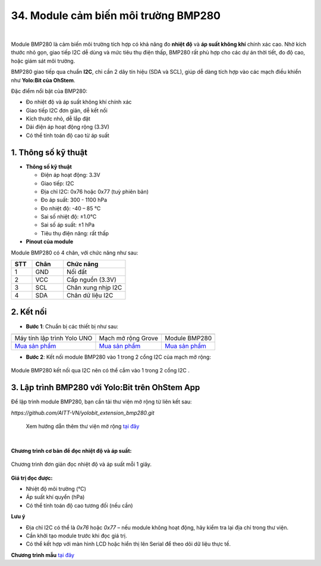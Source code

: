 34. Module cảm biến môi trường BMP280
======================================

.. image:: images/bmp280_01.png
    :width: 400px
    :align: center 
| 

Module BMP280 là cảm biến môi trường tích hợp có khả năng đo **nhiệt độ** và **áp suất không khí** chính xác cao. Nhờ kích thước nhỏ gọn, giao tiếp I2C dễ dùng và mức tiêu thụ điện thấp, BMP280 rất phù hợp cho các dự án thời tiết, đo độ cao, hoặc giám sát môi trường.

BMP280 giao tiếp qua chuẩn **I2C**, chỉ cần 2 dây tín hiệu (SDA và SCL), giúp dễ dàng tích hợp vào các mạch điều khiển như **Yolo:Bit của OhStem**.

Đặc điểm nổi bật của BMP280:

+ Đo nhiệt độ và áp suất không khí chính xác
+ Giao tiếp I2C đơn giản, dễ kết nối
+ Kích thước nhỏ, dễ lắp đặt
+ Dải điện áp hoạt động rộng (3.3V)
+ Có thể tính toán độ cao từ áp suất

**1. Thông số kỹ thuật**
------------------------

- **Thông số kỹ thuật**

  + Điện áp hoạt động: 3.3V
  + Giao tiếp: I2C
  + Địa chỉ I2C: 0x76 hoặc 0x77 (tuỳ phiên bản)
  + Đo áp suất: 300 - 1100 hPa
  + Đo nhiệt độ: -40 – 85 ℃
  + Sai số nhiệt độ: ±1.0°C
  + Sai số áp suất: ±1 hPa
  + Tiêu thụ điện năng: rất thấp

- **Pinout của module**

Module BMP280 có 4 chân, với chức năng như sau:

.. csv-table:: 
    :header: "STT", "Chân", "Chức năng"
    :widths: 10, 15, 30

    1, "GND", "Nối đất"
    2, "VCC", "Cấp nguồn (3.3V)"
    3, "SCL", "Chân xung nhịp I2C"
    4, "SDA", "Chân dữ liệu I2C"


**2. Kết nối**
--------------

- **Bước 1**: Chuẩn bị các thiết bị như sau:

.. list-table:: 
   :widths: auto
   :header-rows: 1
     
   * - .. image:: images/yolo.png
          :width: 200px
          :align: center
     - .. image:: images/mmr.png
          :width: 200px
          :align: center
     - .. image:: images/bmp280_01.png
          :width: 200px
          :align: center
   * - Máy tính lập trình Yolo UNO
     - Mạch mở rộng Grove
     - Module BMP280
   * - `Mua sản phẩm <https://shop.ohstem.vn/san-pham/may-tinh-lap-trinh-yolobit/>`_
     - `Mua sản phẩm <https://shop.ohstem.vn/san-pham/grove-shield/>`_
     - `Mua sản phẩm <https://shop.ohstem.vn/san-pham/module-bmp280/>`_

- **Bước 2**: Kết nối module BMP280 vào 1 trong 2 cổng I2C của mạch mở rộng:

.. figure:: images/bmp280_02.png
    :scale: 100%
    :align: center

    Module BMP280 kết nối qua I2C nên có thể cắm vào 1 trong 2 cổng I2C .


**3. Lập trình BMP280 với Yolo:Bit trên OhStem App**
-----------------------------------------------------

Để lập trình module BMP280, bạn cần tải thư viện mở rộng từ liên kết sau:

`https://github.com/AITT-VN/yolobit_extension_bmp280.git`

    Xem hướng dẫn thêm thư viện mở rộng `tại đây <https://docs.ohstem.vn/en/latest/module/thu-vien-yolobit.html>`_

.. image:: images/bmp280_03.png
    :scale: 100%
    :align: center 
|

**Chương trình cơ bản để đọc nhiệt độ và áp suất:**

.. figure:: images/bmp280_04.png
    :scale: 100%
    :align: center

    Chương trình đơn giản đọc nhiệt độ và áp suất mỗi 1 giây.

**Giá trị đọc được:**

- Nhiệt độ môi trường (°C)
- Áp suất khí quyển (hPa)
- Có thể tính toán độ cao tương đối (nếu cần)

**Lưu ý**

+ Địa chỉ I2C có thể là `0x76` hoặc `0x77` – nếu module không hoạt động, hãy kiểm tra lại địa chỉ trong thư viện.
+ Cần khởi tạo module trước khi đọc giá trị.
+ Có thể kết hợp với màn hình LCD hoặc hiển thị lên Serial để theo dõi dữ liệu thực tế.

**Chương trình mẫu** `tại đây <https://app.ohstem.vn/#!/share/yolouno/1eabcXYZsensorDemo>`_
